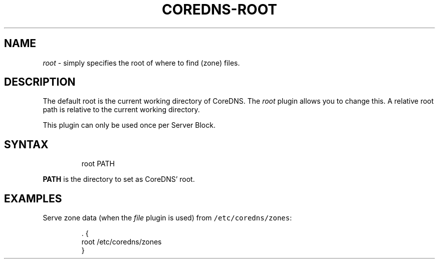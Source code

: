 .\" Generated by Mmark Markdown Processer - mmark.miek.nl
.TH "COREDNS-ROOT" 7 "August 2019" "CoreDNS" "CoreDNS Plugins"

.SH "NAME"
.PP
\fIroot\fP - simply specifies the root of where to find (zone) files.

.SH "DESCRIPTION"
.PP
The default root is the current working directory of CoreDNS. The \fIroot\fP plugin allows you to change
this. A relative root path is relative to the current working directory.

.PP
This plugin can only be used once per Server Block.

.SH "SYNTAX"
.PP
.RS

.nf
root PATH

.fi
.RE

.PP
\fBPATH\fP is the directory to set as CoreDNS' root.

.SH "EXAMPLES"
.PP
Serve zone data (when the \fIfile\fP plugin is used) from \fB\fC/etc/coredns/zones\fR:

.PP
.RS

.nf
\&. {
    root /etc/coredns/zones
}

.fi
.RE

